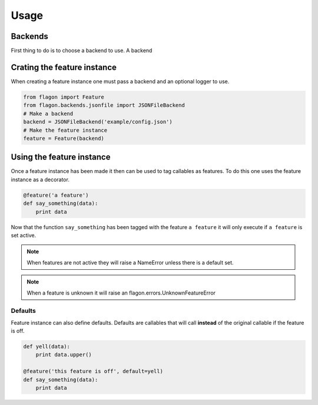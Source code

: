 Usage
=====

Backends
--------
First thing to do is to choose a backend to use. A backend


Crating the feature instance
----------------------------
When creating a feature instance one must pass a backend and an optional logger to use.

.. code-block:: python

   from flagon import Feature
   from flagon.backends.jsonfile import JSONFileBackend
   # Make a backend
   backend = JSONFileBackend('example/config.json')
   # Make the feature instance
   feature = Feature(backend)


Using the feature instance
--------------------------
Once a feature instance has been made it then can be used to tag callables as features. To do this one uses the feature instance as a decorator.

.. code-block:: python

   @feature('a feature')
   def say_something(data):
       print data

Now that the function ``say_something`` has been tagged with the feature ``a feature`` it will only execute if ``a feature`` is set active.

.. note::

   When features are not active they will raise a NameError unless there is a default set.

.. note::

   When a feature is unknown it will raise an flagon.errors.UnknownFeatureError


Defaults
~~~~~~~~
Feature instance can also define defaults. Defaults are callables that will call **instead** of the original callable if the feature is off.

.. code-block:: python

   def yell(data):
       print data.upper()

   @feature('this feature is off', default=yell)
   def say_something(data):
       print data
